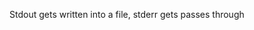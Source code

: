 Stdout gets written into a file, stderr gets passes through

#+begin_src python :exports output :results raw drawer
import exportwrapper 
return exportwrapper.__doc__
#+end_src


#+begin_src sh :results output raw drawer :exports output
./exportwrapper.py --help
#+end_src

#+RESULTS:
:results:
usage: exportwrapper.py [-h] --path PATH [-r RETRIES] [-c COMPRESSION] ...

Wrapper for automating routine for reliable and regular data exports

positional arguments:
  command               Rest of the arguments are the actual command to run

optional arguments:
  -h, --help            show this help message and exit
  --path PATH           Path with borg-style placeholders. Supported: {utcnow}, {hostname}.
                        
                        Example: --path '/exports/pocket/pocket_{utcnow}.json'
                        
                        (see https://manpages.debian.org/testing/borgbackup/borg-placeholders.1.en.html)
  -r RETRIES, --retries RETRIES
                        Number of retries with exponential backoff before failing
  -c COMPRESSION, --compression COMPRESSION
                        Set compression format (passed to 'apack -F').
                        
                        See man apack for list of supported formats.
:end:

  
* TODOs :noexport:
